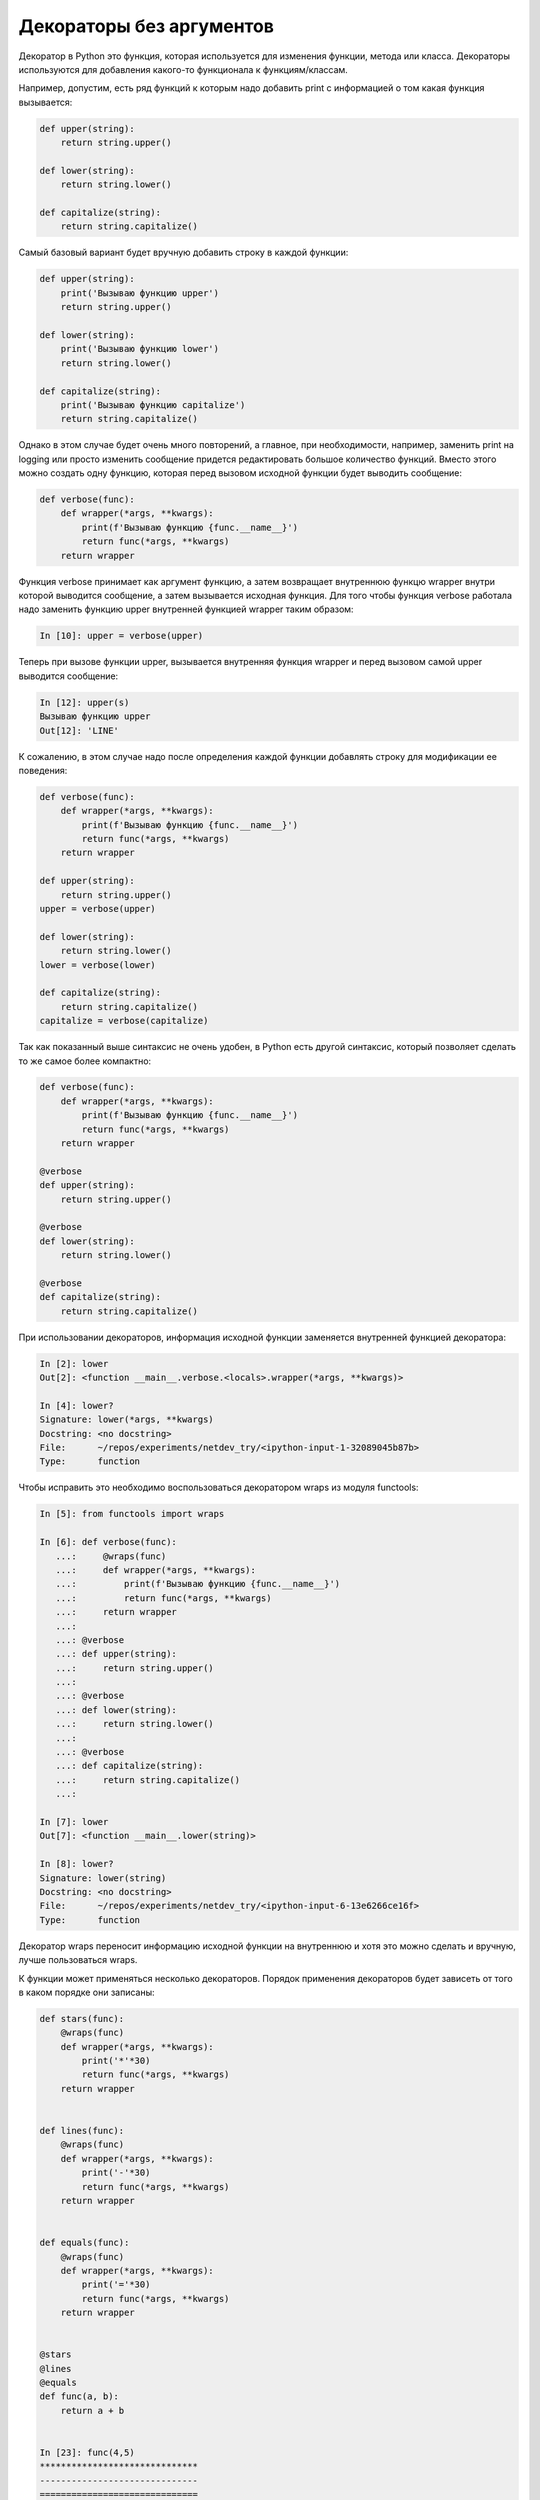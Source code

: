 Декораторы без аргументов
-------------------------

Декоратор в Python это функция, которая используется для изменения
функции, метода или класса.
Декораторы используются для добавления какого-то функционала к функциям/классам.

Например, допустим, есть ряд функций к которым надо добавить print с информацией о том какая
функция вызывается:

.. code:: python

    def upper(string):
        return string.upper()

    def lower(string):
        return string.lower()

    def capitalize(string):
        return string.capitalize()

Самый базовый вариант будет вручную добавить строку в каждой функции:

.. code:: python

    def upper(string):
        print('Вызываю функцию upper')
        return string.upper()

    def lower(string):
        print('Вызываю функцию lower')
        return string.lower()

    def capitalize(string):
        print('Вызываю функцию capitalize')
        return string.capitalize()

Однако в этом случае будет очень много повторений, а главное,
при необходимости, например, заменить print на logging или просто изменить сообщение
придется редактировать большое количество функций.
Вместо этого можно создать одну функцию, которая перед вызовом исходной функции будет
выводить сообщение:

.. code:: python

    def verbose(func):
        def wrapper(*args, **kwargs):
            print(f'Вызываю функцию {func.__name__}')
            return func(*args, **kwargs)
        return wrapper

Функция verbose принимает как аргумент функцию, а затем возвращает
внутреннюю функцю wrapper внутри которой выводится сообщение, а затем
вызывается исходная функция. Для того чтобы функция verbose работала
надо заменить функцию upper внутренней функцией wrapper таким образом:

.. code:: python

    In [10]: upper = verbose(upper)

Теперь при вызове функции upper, вызывается внутренняя функция wrapper
и перед вызовом самой upper выводится сообщение:

.. code:: python

    In [12]: upper(s)
    Вызываю функцию upper
    Out[12]: 'LINE'

К сожалению, в этом случае надо после определения каждой функции
добавлять строку для модификации ее поведения:

.. code:: python

    def verbose(func):
        def wrapper(*args, **kwargs):
            print(f'Вызываю функцию {func.__name__}')
            return func(*args, **kwargs)
        return wrapper

    def upper(string):
        return string.upper()
    upper = verbose(upper)

    def lower(string):
        return string.lower()
    lower = verbose(lower)

    def capitalize(string):
        return string.capitalize()
    capitalize = verbose(capitalize)

Так как показанный выше синтаксис не очень удобен, в Python есть
другой синтаксис, который позволяет сделать то же самое более компактно:

.. code:: python

    def verbose(func):
        def wrapper(*args, **kwargs):
            print(f'Вызываю функцию {func.__name__}')
            return func(*args, **kwargs)
        return wrapper

    @verbose
    def upper(string):
        return string.upper()

    @verbose
    def lower(string):
        return string.lower()

    @verbose
    def capitalize(string):
        return string.capitalize()


При использовании декораторов, информация исходной функции
заменяется внутренней функцией декоратора:

.. code:: python

    In [2]: lower
    Out[2]: <function __main__.verbose.<locals>.wrapper(*args, **kwargs)>

    In [4]: lower?
    Signature: lower(*args, **kwargs)
    Docstring: <no docstring>
    File:      ~/repos/experiments/netdev_try/<ipython-input-1-32089045b87b>
    Type:      function

Чтобы исправить это необходимо воспользоваться декоратором wraps
из модуля functools:

.. code:: python

    In [5]: from functools import wraps

    In [6]: def verbose(func):
       ...:     @wraps(func)
       ...:     def wrapper(*args, **kwargs):
       ...:         print(f'Вызываю функцию {func.__name__}')
       ...:         return func(*args, **kwargs)
       ...:     return wrapper
       ...:
       ...: @verbose
       ...: def upper(string):
       ...:     return string.upper()
       ...:
       ...: @verbose
       ...: def lower(string):
       ...:     return string.lower()
       ...:
       ...: @verbose
       ...: def capitalize(string):
       ...:     return string.capitalize()
       ...:

    In [7]: lower
    Out[7]: <function __main__.lower(string)>

    In [8]: lower?
    Signature: lower(string)
    Docstring: <no docstring>
    File:      ~/repos/experiments/netdev_try/<ipython-input-6-13e6266ce16f>
    Type:      function

Декоратор wraps переносит информацию исходной функции на внутреннюю
и хотя это можно сделать и вручную, лучше пользоваться wraps.

К функции может применяться несколько декораторов. Порядок применения
декораторов будет зависеть от того в каком порядке они записаны:

.. code:: python

    def stars(func):
        @wraps(func)
        def wrapper(*args, **kwargs):
            print('*'*30)
            return func(*args, **kwargs)
        return wrapper


    def lines(func):
        @wraps(func)
        def wrapper(*args, **kwargs):
            print('-'*30)
            return func(*args, **kwargs)
        return wrapper


    def equals(func):
        @wraps(func)
        def wrapper(*args, **kwargs):
            print('='*30)
            return func(*args, **kwargs)
        return wrapper


    @stars
    @lines
    @equals
    def func(a, b):
        return a + b


    In [23]: func(4,5)
    ******************************
    ------------------------------
    ==============================
    Out[23]: 9

    In [24]: def func(a, b):
        ...:     return a + b
        ...: func = stars(lines(equals(func)))

    In [30]: func(4,5)
    ******************************
    ------------------------------
    ==============================
    Out[30]: 9

    In [31]: @equals
        ...: @lines
        ...: @stars
        ...: def func(a, b):
        ...:     return a + b
        ...:

    In [32]: func(4,5)
    ==============================
    ------------------------------
    ******************************
    Out[32]: 9

    In [33]: def func(a, b):
        ...:     return a + b
        ...: func = equals(lines(stars(func)))

    In [34]: func(4,5)
    ==============================
    ------------------------------
    ******************************
    Out[34]: 9

Для некоторых декораторов порядок важен и тогда он будет
указан в документации. Например, декоратор abstractmethod 
должен `стоять первым над методом (быть самым внутренним) <https://docs.python.org/3/library/abc.html#abc.abstractmethod>`__:

.. code:: python

    class C(ABC):
        @abstractmethod
        def my_abstract_method(self, ...):
            ...
        @classmethod
        @abstractmethod
        def my_abstract_classmethod(cls, ...):
            ...
        @staticmethod
        @abstractmethod
        def my_abstract_staticmethod(...):
            ...

        @property
        @abstractmethod
        def my_abstract_property(self):
            ...
        @my_abstract_property.setter
        @abstractmethod
        def my_abstract_property(self, val):
            ...

